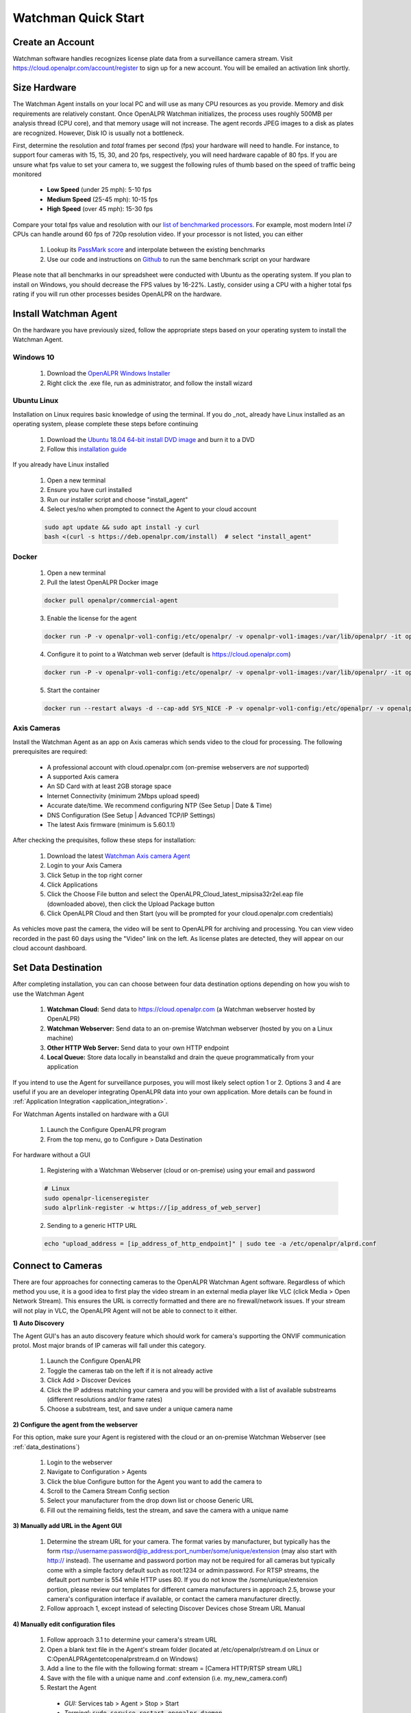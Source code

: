 *********************
Watchman Quick Start
*********************

Create an Account
=================

Watchman software handles recognizes license plate data from a surveillance camera stream.
Visit https://cloud.openalpr.com/account/register to sign up for a new account.
You will be emailed an activation link shortly.

Size Hardware
=============

The Watchman Agent installs on your local PC and will use as many CPU resources as you provide.
Memory and disk requirements are relatively constant.
Once OpenALPR Watchman initializes, the process uses roughly 500MB per analysis thread (CPU core), and that memory usage will not increase.
The agent records JPEG images to a disk as plates are recognized.
However, Disk IO is usually not a bottleneck.

First, determine the resolution and *total* frames per second (fps) your hardware will need to handle.
For instance, to support four cameras with 15, 15, 30, and 20 fps, respectively, you will need hardware capable of 80 fps.
If you are unsure what fps value to set your camera to, we suggest the following rules of thumb based on the speed of traffic being monitored

  - **Low Speed** (under 25 mph): 5-10 fps
  - **Medium Speed** (25-45 mph): 10-15 fps
  - **High Speed** (over 45 mph): 15-30 fps

Compare your total fps value and resolution with our `list of benchmarked processors <https://docs.google.com/spreadsheets/d/1FNwEuJAgZ1LyM2GGd7VRJo85x99IFbecveO8rmFH1to/edit?usp=sharing>`_.
For example, most modern Intel i7 CPUs can handle around 60 fps of 720p resolution video.
If your processor is not listed, you can either

  1. Lookup its `PassMark score <https://www.cpubenchmark.net/cpu_list.php>`_ and interpolate between the existing benchmarks
  2. Use our code and instructions on `Github <https://github.com/openalpr/speed_benchmark>`_ to run the same benchmark script on your hardware

Please note that all benchmarks in our spreadsheet were conducted with Ubuntu as the operating system.
If you plan to install on Windows, you should decrease the FPS values by 16-22%.
Lastly, consider using a CPU with a higher total fps rating if you will run other processes besides OpenALPR on the hardware.

Install Watchman Agent
======================

On the hardware you have previously sized, follow the appropriate steps based on your operating system to install the Watchman Agent.

.. _openalpr_windows_agent_install:

Windows 10
----------

  1. Download the `OpenALPR Windows Installer <https://deb.openalpr.com/windows-agent/openalpr-agent-latest.exe>`_
  2. Right click the .exe file, run as administrator, and follow the install wizard

Ubuntu Linux
-------------

Installation on Linux requires basic knowledge of using the terminal.
If you do _not_ already have Linux installed as an operating system, please complete these steps before continuing

  1. Download the `Ubuntu 18.04 64-bit install DVD image <http://releases.ubuntu.com/18.04/>`_ and burn it to a DVD
  2. Follow this `installation guide <http://www.ubuntu.com/download/desktop/install-ubuntu-desktop>`_

If you already have Linux installed

  1. Open a new terminal
  2. Ensure you have curl installed
  3. Run our installer script and choose "install_agent"
  4. Select yes/no when prompted to connect the Agent to your cloud account

  .. code-block:: bash

      sudo apt update && sudo apt install -y curl
      bash <(curl -s https://deb.openalpr.com/install)  # select "install_agent"

Docker
------

  1. Open a new terminal
  2. Pull the latest OpenALPR Docker image

  .. code-block:: bash

      docker pull openalpr/commercial-agent

  3. Enable the license for the agent

  .. code-block:: bash

      docker run -P -v openalpr-vol1-config:/etc/openalpr/ -v openalpr-vol1-images:/var/lib/openalpr/ -it openalpr/agent openalpr-licenseregister

  4. Configure it to point to a Watchman web server (default is https://cloud.openalpr.com)

  .. code-block:: bash

      docker run -P -v openalpr-vol1-config:/etc/openalpr/ -v openalpr-vol1-images:/var/lib/openalpr/ -it openalpr/agent alprlink-register

  5. Start the container

  .. code-block:: bash

      docker run --restart always -d --cap-add SYS_NICE -P -v openalpr-vol1-config:/etc/openalpr/ -v openalpr-vol1-images:/var/lib/openalpr/ -it openalpr/commercial-agent

.. _commercial_config_options:

Axis Cameras
------------

Install the Watchman Agent as an app on Axis cameras which sends video to the cloud for processing.
The following prerequisites are required:

  - A professional account with cloud.openalpr.com (on-premise webservers are *not* supported)
  - A supported Axis camera
  - An SD Card with at least 2GB storage space
  - Internet Connectivity (minimum 2Mbps upload speed)
  - Accurate date/time. We recommend configuring NTP (See Setup | Date & Time)
  - DNS Configuration (See Setup | Advanced TCP/IP Settings)
  - The latest Axis firmware (minimum is 5.60.1.1)

After checking the prequisites, follow these steps for installation:

  1. Download the latest `Watchman Axis camera Agent <https://deb.openalpr.com/axis/OpenALPR_Cloud_latest_mipsisa32r2el.eap>`_
  2. Login to your Axis Camera
  3. Click Setup in the top right corner
  4. Click Applications
  5. Click the Choose File button and select the OpenALPR_Cloud_latest_mipsisa32r2el.eap file (downloaded above), then click the Upload Package button
  6. Click OpenALPR Cloud and then Start (you will be prompted for your cloud.openalpr.com credentials)

As vehicles move past the camera, the video will be sent to OpenALPR for archiving and processing.
You can view video recorded in the past 60 days using the "Video" link on the left.
As license plates are detected, they will appear on our cloud account dashboard.

.. _data_destinations:

Set Data Destination
====================

After completing installation, you can can choose between four data destination options depending on how you wish to use the Watchman Agent

  .. image:: images/agent-windows-config.png
      :scale: 100%
      :alt: Windows Agent Configuration

  1. **Watchman Cloud:** Send data to https://cloud.openalpr.com (a Watchman webserver hosted by OpenALPR)
  2. **Watchman Webserver:** Send data to an on-premise Watchman webserver (hosted by you on a Linux machine)
  3. **Other HTTP Web Server:** Send data to your own HTTP endpoint
  4. **Local Queue:** Store data locally in beanstalkd and drain the queue programmatically from your application

If you intend to use the Agent for surveillance purposes, you will most likely select option 1 or 2.
Options 3 and 4 are useful if you are an developer integrating OpenALPR data into your own application.
More details can be found in :ref:`Application Integration <application_integration>`.

For Watchman Agents installed on hardware with a GUI

  1. Launch the Configure OpenALPR program
  2. From the top menu, go to Configure > Data Destination

For hardware without a GUI

  1. Registering with a Watchman Webserver (cloud or on-premise) using your email and password

  .. code-block:: bash

    # Linux
    sudo openalpr-licenseregister
    sudo alprlink-register -w https://[ip_address_of_web_server]


  2. Sending to a generic HTTP URL

  .. code-block:: bash

    echo "upload_address = [ip_address_of_http_endpoint]" | sudo tee -a /etc/openalpr/alprd.conf

Connect to Cameras
==================

There are four approaches for connecting cameras to the OpenALPR Watchman Agent software.
Regardless of which method you use, it is a good idea to first play the video stream in an external media player like VLC (click Media > Open Network Stream).
This ensures the URL is correctly formatted and there are no firewall/network issues.
If your stream will not play in VLC, the OpenALPR Agent will not be able to connect to it either.

**1) Auto Discovery**

The Agent GUI's has an auto discovery feature which should work for camera's supporting the ONVIF communication protol.
Most major brands of IP cameras will fall under this category.

  1. Launch the Configure OpenALPR
  2. Toggle the cameras tab on the left if it is not already active
  3. Click Add > Discover Devices
  4. Click the IP address matching your camera and you will be provided with a list of available substreams (different resolutions and/or frame rates)
  5. Choose a substream, test, and save under a unique camera name

**2) Configure the agent from the webserver**

For this option, make sure your Agent is registered with the cloud or an on-premise Watchman Webserver (see :ref:`data_destinations`)

  1. Login to the webserver
  2. Navigate to Configuration > Agents
  3. Click the blue Configure button for the Agent you want to add the camera to
  4. Scroll to the Camera Stream Config section
  5. Select your manufacturer from the drop down list or choose Generic URL
  6. Fill out the remaining fields, test the stream, and save the camera with a unique name

**3) Manually add URL in the Agent GUI**

  1. Determine the stream URL for your camera.
     The format varies by manufacturer, but typically has the form rtsp://username:password@ip_address:port_number/some/unique/extension (may also start with http:// instead).
     The username and password portion may not be required for all cameras but typically come with a simple factory default such as root:1234 or admin:password.
     For RTSP streams, the default port number is 554 while HTTP uses 80.
     If you do not know the /some/unique/extension portion, please review our templates for different camera manufacturers in approach 2.5, browse your camera's configuration interface if available, or contact the camera manufacturer directly.
  2. Follow approach 1, except instead of selecting Discover Devices chose Stream URL Manual

**4) Manually edit configuration files**

  1. Follow approach 3.1 to determine your camera's stream URL
  2. Open a blank text file in the Agent's stream folder (located at /etc/openalpr/stream.d on Linux or C:\OpenALPR\Agent\etc\openalpr\stream.d on Windows)
  3. Add a line to the file with the following format: stream = [Camera HTTP/RTSP stream URL]
  4. Save with the file with a unique name and .conf extension (i.e. my_new_camera.conf)
  5. Restart the Agent

    * *GUI:* Services tab > Agent > Stop > Start
    * *Terminal:* :code:`sudo service restart openalpr-daemon`
